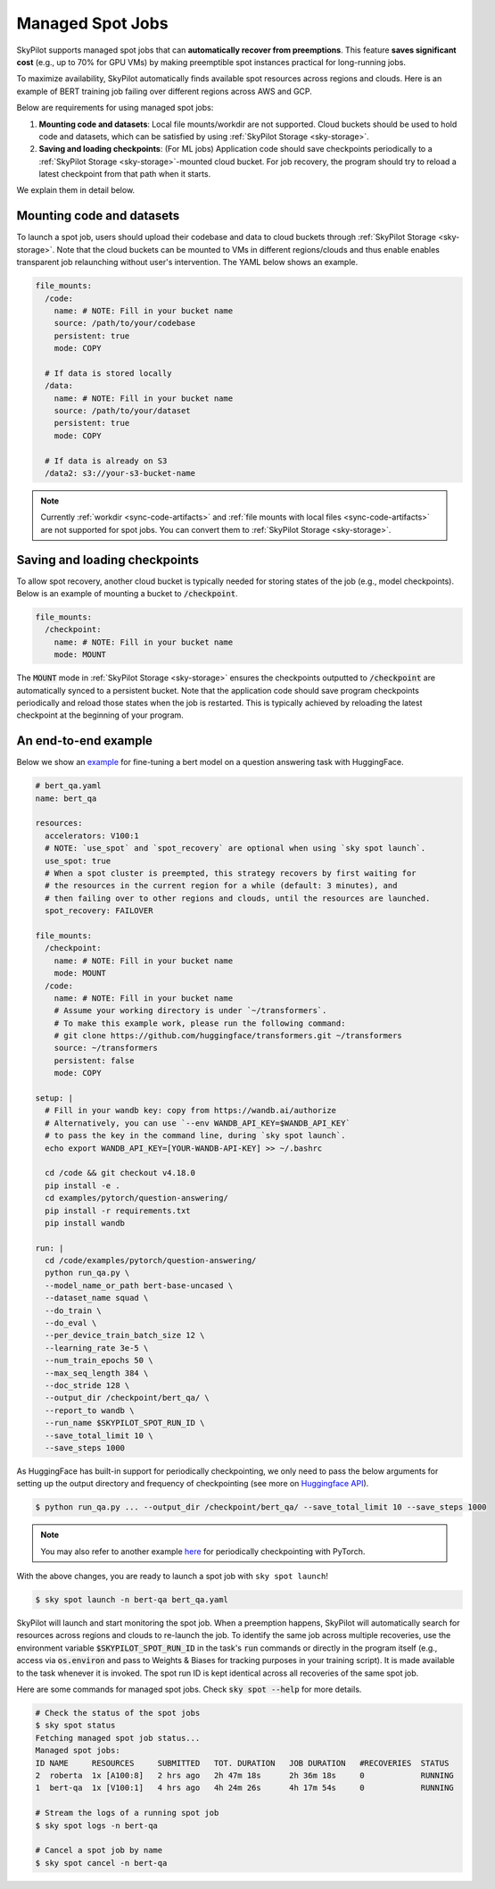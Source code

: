 .. _spot-jobs:

Managed Spot Jobs
================================================

SkyPilot supports managed spot jobs that can **automatically recover from preemptions**.
This feature **saves significant cost** (e.g., up to 70\% for GPU VMs) by making preemptible spot instances practical for long-running jobs.

To maximize availability, SkyPilot automatically finds available spot resources across regions and clouds.
Here is an example of BERT training job failing over different regions across AWS and GCP.

.. image:: ../images/spot-training.png
  :width: 600
  :alt: BERT training on Spot V100

Below are requirements for using managed spot jobs:

(1) **Mounting code and datasets**: Local file mounts/workdir are not supported. Cloud buckets should be used to hold code and datasets, which can be satisfied by using :ref:`SkyPilot Storage <sky-storage>`.

(2) **Saving and loading checkpoints**: (For ML jobs) Application code should save checkpoints periodically to a :ref:`SkyPilot Storage <sky-storage>`-mounted cloud bucket. For job recovery,  the program should try to reload a latest checkpoint from that path when it starts.

We explain them in detail below.


Mounting code and datasets
--------------------------------

To launch a spot job, users should upload their codebase and data to cloud buckets through :ref:`SkyPilot Storage <sky-storage>`.
Note that the cloud buckets can be mounted to VMs in different regions/clouds and thus enable enables transparent job relaunching without user's intervention.
The YAML below shows an example.

.. code-block:: yaml

  file_mounts:
    /code:
      name: # NOTE: Fill in your bucket name
      source: /path/to/your/codebase
      persistent: true
      mode: COPY

    # If data is stored locally
    /data:
      name: # NOTE: Fill in your bucket name
      source: /path/to/your/dataset
      persistent: true
      mode: COPY

    # If data is already on S3
    /data2: s3://your-s3-bucket-name

.. note::

  Currently :ref:`workdir <sync-code-artifacts>` and :ref:`file mounts with local files <sync-code-artifacts>` are not
  supported for spot jobs. You can convert them to :ref:`SkyPilot Storage <sky-storage>`.

Saving and loading checkpoints
--------------------------------

To allow spot recovery, another cloud bucket is typically needed for storing states of the job (e.g., model checkpoints).
Below is an example of mounting a bucket to :code:`/checkpoint`.

.. code-block:: yaml

  file_mounts:
    /checkpoint:
      name: # NOTE: Fill in your bucket name
      mode: MOUNT

The :code:`MOUNT` mode in :ref:`SkyPilot Storage <sky-storage>` ensures the checkpoints outputted to :code:`/checkpoint` are automatically synced to a persistent bucket.
Note that the application code should save program checkpoints periodically and reload those states when the job is restarted.
This is typically achieved by reloading the latest checkpoint at the beginning of your program.

An end-to-end example
--------------------------------

Below we show an `example <https://github.com/skypilot-org/skypilot/blob/master/examples/spot/bert_qa.yaml>`_ for fine-tuning a bert model on a question answering task with HuggingFace.

.. code-block:: yaml

  # bert_qa.yaml
  name: bert_qa

  resources:
    accelerators: V100:1
    # NOTE: `use_spot` and `spot_recovery` are optional when using `sky spot launch`.
    use_spot: true
    # When a spot cluster is preempted, this strategy recovers by first waiting for
    # the resources in the current region for a while (default: 3 minutes), and
    # then failing over to other regions and clouds, until the resources are launched.
    spot_recovery: FAILOVER

  file_mounts:
    /checkpoint:
      name: # NOTE: Fill in your bucket name
      mode: MOUNT
    /code:
      name: # NOTE: Fill in your bucket name
      # Assume your working directory is under `~/transformers`.
      # To make this example work, please run the following command:
      # git clone https://github.com/huggingface/transformers.git ~/transformers
      source: ~/transformers
      persistent: false
      mode: COPY

  setup: |
    # Fill in your wandb key: copy from https://wandb.ai/authorize
    # Alternatively, you can use `--env WANDB_API_KEY=$WANDB_API_KEY`
    # to pass the key in the command line, during `sky spot launch`.
    echo export WANDB_API_KEY=[YOUR-WANDB-API-KEY] >> ~/.bashrc

    cd /code && git checkout v4.18.0
    pip install -e .
    cd examples/pytorch/question-answering/
    pip install -r requirements.txt
    pip install wandb

  run: |
    cd /code/examples/pytorch/question-answering/
    python run_qa.py \
    --model_name_or_path bert-base-uncased \
    --dataset_name squad \
    --do_train \
    --do_eval \
    --per_device_train_batch_size 12 \
    --learning_rate 3e-5 \
    --num_train_epochs 50 \
    --max_seq_length 384 \
    --doc_stride 128 \
    --output_dir /checkpoint/bert_qa/ \
    --report_to wandb \
    --run_name $SKYPILOT_SPOT_RUN_ID \
    --save_total_limit 10 \
    --save_steps 1000

As HuggingFace has built-in support for periodically checkpointing, we only need to pass the below arguments for setting up the output directory and frequency of checkpointing (see more on `Huggingface API <https://huggingface.co/docs/transformers/main_classes/trainer#transformers.TrainingArguments.save_steps>`_).

.. code-block:: console

    $ python run_qa.py ... --output_dir /checkpoint/bert_qa/ --save_total_limit 10 --save_steps 1000

.. note::
  You may also refer to another example `here <https://github.com/skypilot-org/skypilot/tree/master/examples/spot/resnet_ddp>`_ for periodically checkpointing with PyTorch.

With the above changes, you are ready to launch a spot job with ``sky spot launch``!

.. code-block:: console

    $ sky spot launch -n bert-qa bert_qa.yaml

SkyPilot will launch and start monitoring the spot job. When a preemption happens, SkyPilot will automatically
search for resources across regions and clouds to re-launch the job. To identify the same job across multiple
recoveries, use the environment variable :code:`$SKYPILOT_SPOT_RUN_ID` in the task's :code:`run` commands or directly
in the program itself (e.g., access via :code:`os.environ` and pass to Weights & Biases for tracking purposes in your
training script). It is made available to the task whenever it is invoked. The spot run ID is kept identical
across all recoveries of the same spot job.


Here are some commands for managed spot jobs. Check :code:`sky spot --help` for more details.

.. code-block:: console

    # Check the status of the spot jobs
    $ sky spot status
    Fetching managed spot job status...
    Managed spot jobs:
    ID NAME     RESOURCES     SUBMITTED   TOT. DURATION   JOB DURATION   #RECOVERIES  STATUS
    2  roberta  1x [A100:8]   2 hrs ago   2h 47m 18s      2h 36m 18s     0            RUNNING
    1  bert-qa  1x [V100:1]   4 hrs ago   4h 24m 26s      4h 17m 54s     0            RUNNING

    # Stream the logs of a running spot job
    $ sky spot logs -n bert-qa

    # Cancel a spot job by name
    $ sky spot cancel -n bert-qa

